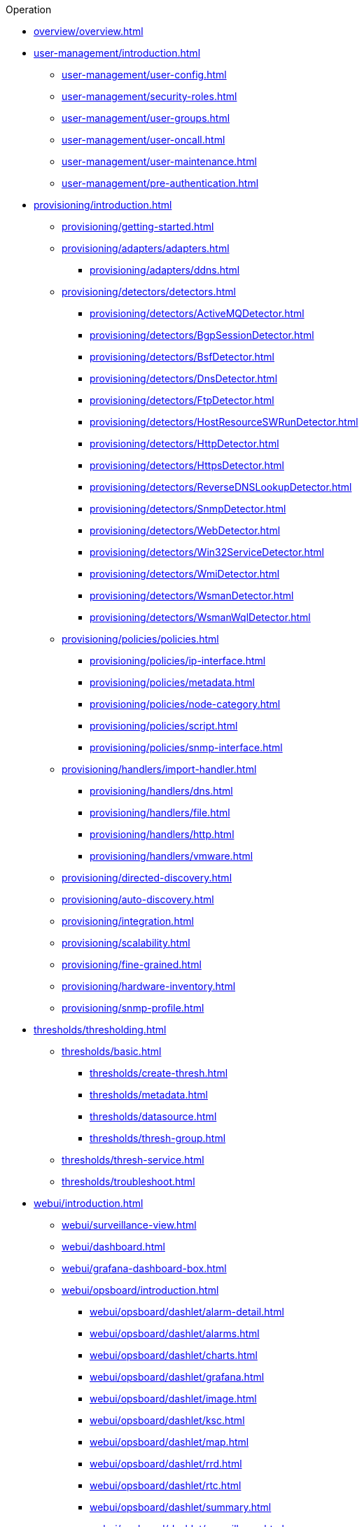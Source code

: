 .Operation
* xref:overview/overview.adoc[]

* xref:user-management/introduction.adoc[]
** xref:user-management/user-config.adoc[]
** xref:user-management/security-roles.adoc[]
** xref:user-management/user-groups.adoc[]
** xref:user-management/user-oncall.adoc[]
** xref:user-management/user-maintenance.adoc[]
** xref:user-management/pre-authentication.adoc[]

* xref:provisioning/introduction.adoc[]
** xref:provisioning/getting-started.adoc[]
** xref:provisioning/adapters/adapters.adoc[]
*** xref:provisioning/adapters/ddns.adoc[]
** xref:provisioning/detectors/detectors.adoc[]
*** xref:provisioning/detectors/ActiveMQDetector.adoc[]
*** xref:provisioning/detectors/BgpSessionDetector.adoc[]
*** xref:provisioning/detectors/BsfDetector.adoc[]
*** xref:provisioning/detectors/DnsDetector.adoc[]
*** xref:provisioning/detectors/FtpDetector.adoc[]
*** xref:provisioning/detectors/HostResourceSWRunDetector.adoc[]
*** xref:provisioning/detectors/HttpDetector.adoc[]
*** xref:provisioning/detectors/HttpsDetector.adoc[]
*** xref:provisioning/detectors/ReverseDNSLookupDetector.adoc[]
*** xref:provisioning/detectors/SnmpDetector.adoc[]
*** xref:provisioning/detectors/WebDetector.adoc[]
*** xref:provisioning/detectors/Win32ServiceDetector.adoc[]
*** xref:provisioning/detectors/WmiDetector.adoc[]
*** xref:provisioning/detectors/WsmanDetector.adoc[]
*** xref:provisioning/detectors/WsmanWqlDetector.adoc[]
** xref:provisioning/policies/policies.adoc[]
*** xref:provisioning/policies/ip-interface.adoc[]
*** xref:provisioning/policies/metadata.adoc[]
*** xref:provisioning/policies/node-category.adoc[]
*** xref:provisioning/policies/script.adoc[]
*** xref:provisioning/policies/snmp-interface.adoc[]
** xref:provisioning/handlers/import-handler.adoc[]
*** xref:provisioning/handlers/dns.adoc[]
*** xref:provisioning/handlers/file.adoc[]
*** xref:provisioning/handlers/http.adoc[]
*** xref:provisioning/handlers/vmware.adoc[]
** xref:provisioning/directed-discovery.adoc[]
** xref:provisioning/auto-discovery.adoc[]
** xref:provisioning/integration.adoc[]
** xref:provisioning/scalability.adoc[]
** xref:provisioning/fine-grained.adoc[]
** xref:provisioning/hardware-inventory.adoc[]
** xref:provisioning/snmp-profile.adoc[]

* xref:thresholds/thresholding.adoc[]
** xref:thresholds/basic.adoc[]
*** xref:thresholds/create-thresh.adoc[]
*** xref:thresholds/metadata.adoc[]
*** xref:thresholds/datasource.adoc[]
*** xref:thresholds/thresh-group.adoc[]
** xref:thresholds/thresh-service.adoc[]
** xref:thresholds/troubleshoot.adoc[]

* xref:webui/introduction.adoc[]
** xref:webui/surveillance-view.adoc[]
** xref:webui/dashboard.adoc[]
** xref:webui/grafana-dashboard-box.adoc[]
** xref:webui/opsboard/introduction.adoc[]
*** xref:webui/opsboard/dashlet/alarm-detail.adoc[]
*** xref:webui/opsboard/dashlet/alarms.adoc[]
*** xref:webui/opsboard/dashlet/charts.adoc[]
*** xref:webui/opsboard/dashlet/grafana.adoc[]
*** xref:webui/opsboard/dashlet/image.adoc[]
*** xref:webui/opsboard/dashlet/ksc.adoc[]
*** xref:webui/opsboard/dashlet/map.adoc[]
*** xref:webui/opsboard/dashlet/rrd.adoc[]
*** xref:webui/opsboard/dashlet/rtc.adoc[]
*** xref:webui/opsboard/dashlet/summary.adoc[]
*** xref:webui/opsboard/dashlet/surveillance.adoc[]
*** xref:webui/opsboard/dashlet/topology.adoc[]
*** xref:webui/opsboard/dashlet/url.adoc[]
*** xref:webui/opsboard/boosting-behavior.adoc[]
**** xref:webui/opsboard/criteria-builder.adoc[]
** xref:webui/jmx-config-generator/introduction.adoc[]
*** xref:webui/jmx-config-generator/webui.adoc[]
*** xref:webui/jmx-config-generator/cli.adoc[]
** xref:webui/heatmap/introduction.adoc[]
** xref:webui/trend/introduction.adoc[]


* xref:service-assurance/introduction.adoc[]
** xref:service-assurance/configuration.adoc[]
** xref:service-assurance/critical-service.adoc[]
** xref:service-assurance/downtime-model.adoc[]
** xref:service-assurance/path-outages.adoc[]
** xref:service-assurance/polling-packages.adoc[]
** xref:service-assurance/monitors/introduction.adoc[]
*** xref:service-assurance/monitors/ActiveMQMonitor.adoc[]
*** xref:service-assurance/monitors/AvailabilityMonitor.adoc[]
*** xref:service-assurance/monitors/BgpSessionMonitor.adoc[]
*** xref:service-assurance/monitors/BSFMonitor.adoc[]
*** xref:service-assurance/monitors/CiscoIpSlaMonitor.adoc[]
*** xref:service-assurance/monitors/CiscoPingMibMonitor.adoc[]
*** xref:service-assurance/monitors/CitrixMonitor.adoc[]
*** xref:service-assurance/monitors/DhcpMonitor.adoc[]
*** xref:service-assurance/monitors/DiskUsageMonitor.adoc[]
*** xref:service-assurance/monitors/DnsMonitor.adoc[]
*** xref:service-assurance/monitors/DNSResolutionMonitor.adoc[]
*** xref:service-assurance/monitors/FtpMonitor.adoc[]
*** xref:service-assurance/monitors/HostResourceSwRunMonitor.adoc[]
*** xref:service-assurance/monitors/HttpMonitor.adoc[]
*** xref:service-assurance/monitors/HttpPostMonitor.adoc[]
*** xref:service-assurance/monitors/HttpsMonitor.adoc[]
*** xref:service-assurance/monitors/IcmpMonitor.adoc[]
*** xref:service-assurance/monitors/ImapMonitor.adoc[]
*** xref:service-assurance/monitors/ImapsMonitor.adoc[]
*** xref:service-assurance/monitors/JCifsMonitor.adoc[]
*** xref:service-assurance/monitors/JDBCMonitor.adoc[]
*** xref:service-assurance/monitors/JDBCQueryMonitor.adoc[]
*** xref:service-assurance/monitors/JDBCStoredProcedureMonitor.adoc[]
*** xref:service-assurance/monitors/JmxMonitor.adoc[]
*** xref:service-assurance/monitors/JolokiaBeanMonitor.adoc[]
*** xref:service-assurance/monitors/LdapMonitor.adoc[]
*** xref:service-assurance/monitors/LdapsMonitor.adoc[]
*** xref:service-assurance/monitors/MailTransportMonitor.adoc[]
*** xref:service-assurance/monitors/MemcachedMonitor.adoc[]
*** xref:service-assurance/monitors/NetScalerGroupHealthMonitor.adoc[]
*** xref:service-assurance/monitors/NrpeMonitor.adoc[]
*** xref:service-assurance/monitors/NtpMonitor.adoc[]
*** xref:service-assurance/monitors/OmsaStorageMonitor.adoc[]
*** xref:service-assurance/monitors/OpenManageChassisMonitor.adoc[]
*** xref:service-assurance/monitors/PageSequenceMonitor.adoc[]
*** xref:service-assurance/monitors/PercMonitor.adoc[]
*** xref:service-assurance/monitors/Pop3Monitor.adoc[]
*** xref:service-assurance/monitors/PrTableMonitor.adoc[]
*** xref:service-assurance/monitors/RadiusAuthMonitor.adoc[]
*** xref:service-assurance/monitors/SmbMonitor.adoc[]
*** xref:service-assurance/monitors/SmtpMonitor.adoc[]
*** xref:service-assurance/monitors/SnmpMonitor.adoc[]
*** xref:service-assurance/monitors/SshMonitor.adoc[]
*** xref:service-assurance/monitors/SSLCertMonitor.adoc[]
*** xref:service-assurance/monitors/StrafePingMonitor.adoc[]
*** xref:service-assurance/monitors/SystemExecuteMonitor.adoc[]
*** xref:service-assurance/monitors/TcpMonitor.adoc[]
*** xref:service-assurance/monitors/VmwareCimMonitor.adoc[]
*** xref:service-assurance/monitors/VmwareMonitor.adoc[]
*** xref:service-assurance/monitors/WebMonitor.adoc[]
*** xref:service-assurance/monitors/Win32ServiceMonitor.adoc[]
*** xref:service-assurance/monitors/WsManMonitor.adoc[]
*** xref:service-assurance/monitors/XmpMonitor.adoc[]
** xref:application-perspective-monitoring/application-perspective-monitoring.adoc[]

* xref:performance-data-collection/introduction.adoc[]
** xref:performance-data-collection/collectd/collection-packages.adoc[]
** xref:performance-data-collection/collectd/configuration.adoc[]
** xref:performance-data-collection/data-types.adoc[]
** xref:performance-data-collection/resource-types.adoc[]
** xref:performance-data-collection/collectors/collectors.adoc[]
*** xref:performance-data-collection/collectors/http.adoc[]
*** xref:performance-data-collection/collectors/jdbc.adoc[]
*** xref:performance-data-collection/collectors/jmx.adoc[]
*** xref:performance-data-collection/collectors/nsclient.adoc[]
*** xref:performance-data-collection/collectors/prometheus.adoc[]
*** xref:performance-data-collection/collectors/SnmpCollector.adoc[]
*** xref:performance-data-collection/collectors/tca.adoc[]
*** xref:performance-data-collection/collectors/vmware.adoc[]
*** xref:performance-data-collection/collectors/vmware-cim.adoc[]
*** xref:performance-data-collection/collectors/wmi.adoc[]
*** xref:performance-data-collection/collectors/wsman.adoc[]
*** xref:performance-data-collection/collectors/xml.adoc[]
*** xref:performance-data-collection/collectors/xmp.adoc[]
** xref:performance-data-collection/property-extenders.adoc[]
** xref:performance-data-collection/collectd/collect-admin.adoc[]
*** xref:performance-data-collection/shell/introduction.adoc[]
**** xref:performance-data-collection/shell/adhoc-collection.adoc[]
**** xref:performance-data-collection/shell/measurements.adoc[]
**** xref:performance-data-collection/shell/stress-testing.adoc[]

* xref:events/anatomy-events.adoc[]
** xref:events/event-sources.adoc[]
*** xref:events/sources/snmp-traps.adoc[]
*** xref:events/sources/syslog.adoc[]
*** xref:events/sources/rest.adoc[]
*** xref:events/sources/xml-tcp.adoc[]
*** xref:events/sources/eif-adapter.adoc[]
*** xref:events/sources/tl1.adoc[]
*** xref:events/sources/sink-api.adoc[]
*** xref:events/sources/send-event.adoc[]
*** xref:events/sources/kafka.adoc[]
** xref:events/eventbus.adoc[]
** xref:events/event-configuration.adoc[]
** xref:events/event-translator.adoc[]

* xref:alarms/introduction.adoc[]
** xref:alarms/alarmd.adoc[]
** xref:alarms/configuring-alarms.adoc[]
** xref:alarms/alarm-notes.adoc[]
** xref:alarms/alarm-sound-flash.adoc[]
** xref:alarms/history.adoc[]

* xref:notifications/introduction.adoc[]
** xref:notifications/getting-started.adoc[]
** xref:notifications/concepts.adoc[]
** xref:notifications/bonus-strategies.adoc[]
*** xref:notifications/strategies/mattermost.adoc[]
*** xref:notifications/strategies/slack.adoc[]

* xref:bsm/introduction.adoc[]
** xref:bsm/business-service-hierarchy.adoc[]
** xref:bsm/operational-status.adoc[]
** xref:bsm/root-cause-impact-analysis.adoc[]
** xref:bsm/simulation-mode.adoc[]
** xref:bsm/share-bsm-view.adoc[]
** xref:bsm/change-icons.adoc[]
** xref:bsm/business-service-definition.adoc[]
** xref:bsm/edges.adoc[]
** xref:bsm/map-functions.adoc[]
** xref:bsm/reduce-functions.adoc[]
** xref:bsm/bsmd.adoc[]

* xref:topology/topology.adoc[]
* xref:asset-topology/graphml-asset-topology-provider.adoc[]
* xref:database-reports/database.adoc[]

* xref:enlinkd/introduction.adoc[]
** xref:enlinkd/layer-2-discovery.adoc[]
*** xref:enlinkd/layer-2/lldp-discovery.adoc[]
*** xref:enlinkd/layer-2/cdp-discovery.adoc[]
*** xref:enlinkd/layer-2/bridge-discovery.adoc[]
** xref:enlinkd/layer-3-discovery.adoc[]
*** xref:enlinkd/layer-3/ospf-discovery.adoc[]
*** xref:enlinkd/layer-3/is-is-discovery.adoc[]

* xref:system-properties/introduction.adoc[]
** xref:system-properties/system-proxies.adoc[]

* xref:ticketing/introduction.adoc[]
** xref:ticketing/jira.adoc[]
** xref:ticketing/remedy.adoc[]
** xref:ticketing/tsrm.adoc[]

* xref:rmi.adoc[]
* xref:workarounds/snmp.adoc[]
* xref:ifttt/ifttt-integration.adoc[]
* xref:dnsresolver/introduction.adoc[]

* xref:telemetryd/introduction.adoc[]
** xref:telemetryd/listener/introduction.adoc[]
*** xref:telemetryd/listener/tcp.adoc[]
*** xref:telemetryd/listener/udp.adoc[]
** xref:telemetryd/protocols/introduction.adoc[]
*** xref:telemetryd/protocols/bmp.adoc[]
*** xref:telemetryd/protocols/nxos.adoc[]
*** xref:telemetryd/protocols/graphite.adoc[]
*** xref:telemetryd/protocols/ipfix.adoc[]
*** xref:telemetryd/protocols/jti.adoc[]
*** xref:telemetryd/protocols/netflow5.adoc[]
*** xref:telemetryd/protocols/netflow9.adoc[]
*** xref:telemetryd/protocols/openconfig.adoc[]
*** xref:telemetryd/protocols/sflow.adoc[]

* xref:elasticsearch/introduction.adoc[]
** xref:elasticsearch/features/introduction.adoc[]
** xref:elasticsearch/features/event-forwarder.adoc[]
*** xref:elasticsearch/features/event-forwarder-mapping.adoc[]
*** xref:elasticsearch/features/event-forwarder-mapping-table.adoc[]
** xref:elasticsearch/features/flows.adoc[]
** xref:elasticsearch/features/situation-feedback.adoc[]
** xref:elasticsearch/features/alarm-history.adoc[]

* xref:flows/introduction.adoc[]
** xref:flows/setup.adoc[]
** xref:flows/classification-engine.adoc[]
** xref:flows/aggregation.adoc[]

* xref:kafka-producer/kafka-producer.adoc[]
** xref:kafka-producer/enable-kafka.adoc[]
** xref:kafka-producer/configure-kafka.adoc[]
** xref:kafka-producer/shell-commands.adoc[]

* xref:alarm-correlation/situation-feedback.adoc[]
* xref:meta-data.adoc[]
* xref:snmp-poller/concepts.adoc[]


* xref:admin/introduction.adoc[]
** xref:admin/restart.adoc[]
** xref:admin/ssl/ssl.adoc[]
** xref:admin/request-logging.adoc[]
** xref:admin/geocoder.adoc[]
** xref:admin/config-tester.adoc[]

